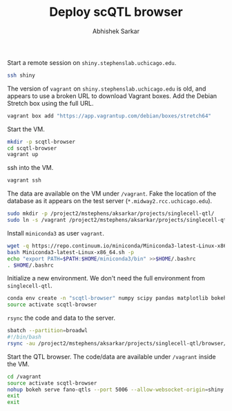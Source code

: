 #+TITLE: Deploy scQTL browser
#+AUTHOR: Abhishek Sarkar
#+PROPERTY: header-args:shell+ :eval never-export :results output drawer

Start a remote session on ~shiny.stephenslab.uchicago.edu~.

#+BEGIN_SRC sh :session shiny
  ssh shiny
#+END_SRC

#+RESULTS:
|         |                |                          |          |          |            |                  |         |                |
| Welcome | to             | Ubuntu                   | 16.04    | LTS      | (GNU/Linux | 4.4.0-98-generic | x86_64) |                |
|         |                |                          |          |          |            |                  |         |                |
| *       | Documentation: | https://help.ubuntu.com/ |          |          |            |                  |         |                |
|         |                |                          |          |          |            |                  |         |                |
| 231     | packages       | can                      | be       | updated. |            |                  |         |                |
| 23      | updates        | are                      | security | updates. |            |                  |         |                |
|         |                |                          |          |          |            |                  |         |                |
|         |                |                          |          |          |            |                  |         |                |
| ***     | System         | restart                  | required | ***      |            |                  |         |                |
| Last    | login:         | Fri                      | Mar      | 30       |   16:28:39 |             2018 | from    | 205.208.52.220 |

The version of ~vagrant~ on ~shiny.stephenslab.uchicago.edu~ is old, and
appears to use a broken URL to download Vagrant boxes. Add the Debian Stretch
box using the full URL.

#+BEGIN_SRC sh :session shiny
  vagrant box add "https://app.vagrantup.com/debian/boxes/stretch64"
#+END_SRC

Start the VM.

#+BEGIN_SRC sh :session shiny :results output
  mkdir -p scqtl-browser
  cd scqtl-browser
  vagrant up
#+END_SRC

#+RESULTS:
: 
: aksarkar@shiny:~/scqtl-browser$ [0mBringing machine 'default' up with 'virtualbox' provider...[0m
: default: Checking if box 'debian/stretch64' is up to date...[0m
: default: VirtualBox VM is already running.[0m
: [0m[0m
: default: Machine 'default' has a post `vagrant up` message. This is a message
: default: from the creator of the Vagrantfile, and not from Vagrant itself:
: default:
: default: Vanilla Debian box. See https://app.vagrantup.com/debian for help and bug reports[0m

ssh into the VM.

#+BEGIN_SRC sh :session shiny :results output
  vagrant ssh
#+END_SRC

#+RESULTS:
#+begin_example

1 SMP Debian 4.9.82-1+deb9u3 (2018-03-02) x86_64

The programs included with the Debian GNU/Linux system are free software;
the exact distribution terms for each program are described in the
individual files in /usr/share/doc/*/copyright.

Debian GNU/Linux comes with ABSOLUTELY NO WARRANTY, to the extent
permitted by applicable law.
Last login: Fri Mar 30 21:28:54 2018 from 10.0.2.2
#+end_example

The data are available on the VM under ~/vagrant~. Fake the location of the
database as it appears on the test server (~*.midway2.rcc.uchicago.edu~).

#+BEGIN_SRC sh :session shiny
  sudo mkdir -p /project2/mstephens/aksarkar/projects/singlecell-qtl/
  sudo ln -s /vagrant /project2/mstephens/aksarkar/projects/singlecell-qtl/browser
#+END_SRC

Install ~miniconda3~ as user ~vagrant~.

#+BEGIN_SRC sh :session shiny
  wget -q https://repo.continuum.io/miniconda/Miniconda3-latest-Linux-x86_64.sh
  bash Miniconda3-latest-Linux-x86_64.sh -p
  echo "export PATH=$PATH:$HOME/miniconda3/bin" >>$HOME/.bashrc
  . $HOME/.bashrc
#+END_SRC

Initialize a new environment. We don't need the full environment from
~singlecell-qtl~.

#+BEGIN_SRC sh :session shiny
  conda env create -n "scqtl-browser" numpy scipy pandas matplotlib bokeh
  source activate scqtl-browser
#+END_SRC

~rsync~ the code and data to the server.

#+BEGIN_SRC sh
  sbatch --partition=broadwl
  #!/bin/bash
  rsync -au /project2/mstephens/aksarkar/projects/singlecell-qtl/browser/ shiny:scqtl-browser/
#+END_SRC

#+RESULTS:
: Submitted batch job 44693435

Start the QTL browser. The code/data are available under ~/vagrant~ inside the VM.

#+BEGIN_SRC sh :session shiny
  cd /vagrant
  source activate scqtl-browser
  nohup bokeh serve fano-qtls --port 5006 --allow-websocket-origin=shiny.stephenslab.uchicago.edu:5006 &
  exit
  exit
#+END_SRC

#+RESULTS:
|                 |                           |           |         |           |        |    |             |
| (scqtl-browser) | vagrant@stretch:/vagrant$ | [1]       | 699     |           |        |    |             |
| logout          |                           |           |         |           |        |    |             |
| nohup:          | ignoring                  | input     | and     | appending | output | to | 'nohup.out' |
| Connection      | to                        | 127.0.0.1 | closed. |           |        |    |             |
